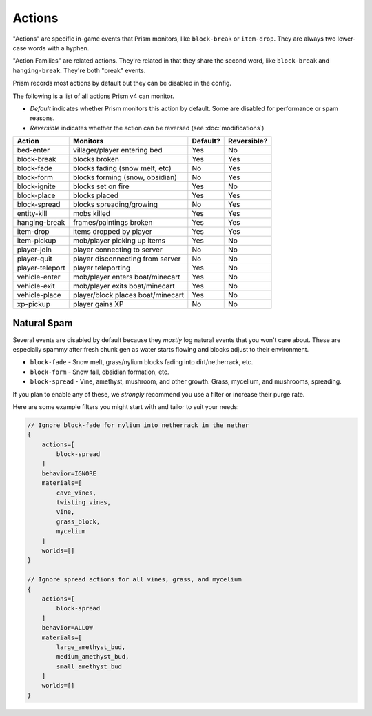 Actions
=======

"Actions" are specific in-game events that Prism monitors, like ``block-break`` or ``item-drop``. They are always two lower-case words with a hyphen.

"Action Families" are related actions. They're related in that they share the second word, like ``block-break`` and ``hanging-break``. They're both "break" events.

Prism records most actions by default but they can be disabled in the config.

The following is a list of all actions Prism v4 can monitor.

- `Default` indicates whether Prism monitors this action by default. Some are disabled for performance or spam reasons.
- `Reversible` indicates whether the action can be reversed (see :doc:`modifications`)

+-----------------+----------------------------------+----------+-------------+
| Action          | Monitors                         | Default? | Reversible? |
+=================+==================================+==========+=============+
| bed-enter       | villager/player entering bed     | Yes      | No          |
+-----------------+----------------------------------+----------+-------------+
| block-break     | blocks broken                    | Yes      | Yes         |
+-----------------+----------------------------------+----------+-------------+
| block-fade      | blocks fading (snow melt, etc)   | No       | Yes         |
+-----------------+----------------------------------+----------+-------------+
| block-form      | blocks forming (snow, obsidian)  | No       | Yes         |
+-----------------+----------------------------------+----------+-------------+
| block-ignite    | blocks set on fire               | Yes      | No          |
+-----------------+----------------------------------+----------+-------------+
| block-place     | blocks placed                    | Yes      | Yes         |
+-----------------+----------------------------------+----------+-------------+
| block-spread    | blocks spreading/growing         | No       | Yes         |
+-----------------+----------------------------------+----------+-------------+
| entity-kill     | mobs killed                      | Yes      | Yes         |
+-----------------+----------------------------------+----------+-------------+
| hanging-break   | frames/paintings broken          | Yes      | Yes         |
+-----------------+----------------------------------+----------+-------------+
| item-drop       | items dropped by player          | Yes      | Yes         |
+-----------------+----------------------------------+----------+-------------+
| item-pickup     | mob/player picking up items      | Yes      | No          |
+-----------------+----------------------------------+----------+-------------+
| player-join     | player connecting to server      | No       | No          |
+-----------------+----------------------------------+----------+-------------+
| player-quit     | player disconnecting from server | No       | No          |
+-----------------+----------------------------------+----------+-------------+
| player-teleport | player teleporting               | Yes      | No          |
+-----------------+----------------------------------+----------+-------------+
| vehicle-enter   | mob/player enters boat/minecart  | Yes      | No          |
+-----------------+----------------------------------+----------+-------------+
| vehicle-exit    | mob/player exits boat/minecart   | Yes      | No          |
+-----------------+----------------------------------+----------+-------------+
| vehicle-place   | player/block places boat/minecart| Yes      | No          |
+-----------------+----------------------------------+----------+-------------+
| xp-pickup       | player gains XP                  | No       | No          |
+-----------------+----------------------------------+----------+-------------+

Natural Spam
------------

Several events are disabled by default because they `mostly` log natural events that you won't care about. These are especially spammy after fresh chunk gen as water starts flowing and blocks adjust to their environment.

- ``block-fade`` - Snow melt, grass/nylium blocks fading into dirt/netherrack, etc.
- ``block-form`` - Snow fall, obsidian formation, etc.
- ``block-spread`` - Vine, amethyst, mushroom, and other growth. Grass, mycelium, and mushrooms, spreading.

If you plan to enable any of these, we *strongly* recommend you use a filter or increase their purge rate.

Here are some example filters you might start with and tailor to suit your needs:

.. code-block:: hocon

    // Ignore block-fade for nylium into netherrack in the nether
    {
        actions=[
            block-spread
        ]
        behavior=IGNORE
        materials=[
            cave_vines,
            twisting_vines,
            vine,
            grass_block,
            mycelium
        ]
        worlds=[]
    }

    // Ignore spread actions for all vines, grass, and mycelium
    {
        actions=[
            block-spread
        ]
        behavior=ALLOW
        materials=[
            large_amethyst_bud,
            medium_amethyst_bud,
            small_amethyst_bud
        ]
        worlds=[]
    }
